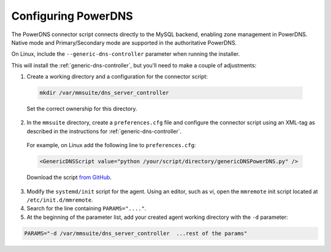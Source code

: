 .. meta::
   :description: The PowerDNS connector script connects directly to the MySQL backend and allows management of zones in PowerDNS. Native mode and Master/Slave mode in the authoritative PowerDNS are currently supported.
   :keywords: PowerDNS, DNS

.. _powerdns:

Configuring PowerDNS
====================

The PowerDNS connector script connects directly to the MySQL backend, enabling zone management in PowerDNS. Native mode and Primary/Secondary mode are supported in the authoritative PowerDNS.

On Linux, include the ``--generic-dns-controller`` parameter when running the installer.

This will install the :ref:`generic-dns-controller`, but you'll need to make a couple of adjustments:

1. Create a working directory and a configuration for the connector script:

  .. code-block:: bash

    mkdir /var/mmsuite/dns_server_controller

  Set the correct ownership for this directory.

2. In the ``mmsuite`` directory, create a ``preferences.cfg`` file and configure the connector script using an XML-tag as described in the instructions for :ref:`generic-dns-controller`.

 For example, on Linux add the following line to ``preferences.cfg``:
 
 .. code-block:: bash

  <GenericDNSScript value="python /your/script/directory/genericDNSPowerDNS.py" />

 Download the script `from GitHub <https://github.com/menandmice/micetro_docs/blob/latest/scripts/genericDNSPowerDNS.py>`_.

3. Modify the ``systemd/init`` script for the agent. Using an editor, such as vi, open the ``mmremote`` init script located at ``/etc/init.d/mmremote``.

4. Search for the line containing ``PARAMS="...."``.

5. At the beginning of the parameter list, add your created agent working directory with the ``-d`` parameter:

.. code-block::

  PARAMS="-d /var/mmsuite/dns_server_controller  ...rest of the params"
